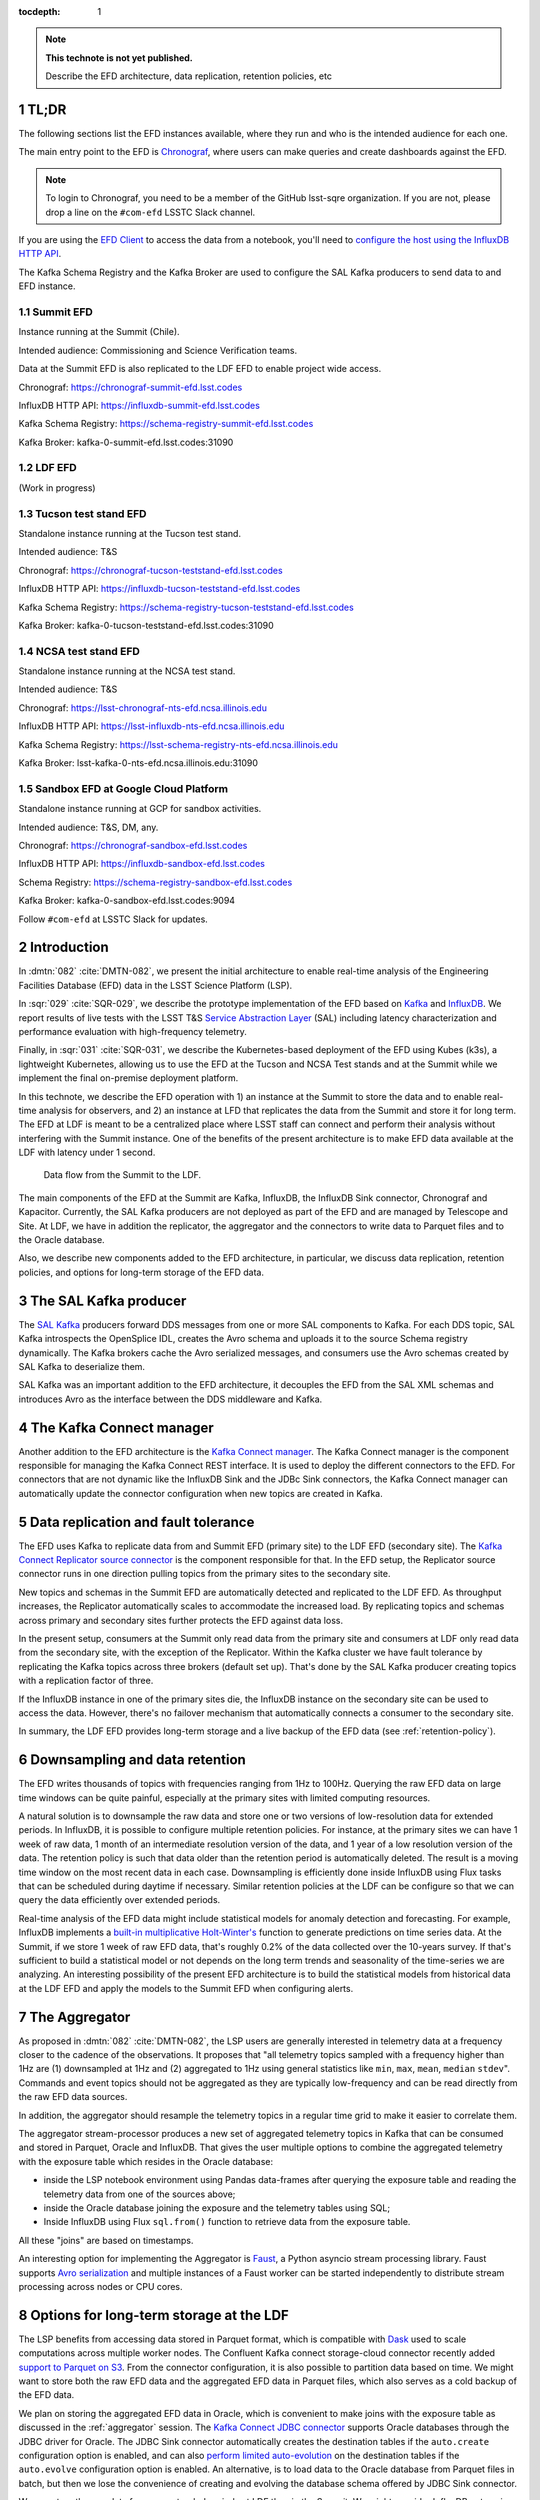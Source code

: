 ..
  Technote content.

  See https://developer.lsst.io/restructuredtext/style.html
  for a guide to reStructuredText writing.

  Do not put the title, authors or other metadata in this document;
  those are automatically added.

  Use the following syntax for sections:

  Sections
  ========

  and

  Subsections
  -----------

  and

  Subsubsections
  ^^^^^^^^^^^^^^

  To add images, add the image file (png, svg or jpeg preferred) to the
  _static/ directory. The reST syntax for adding the image is

  .. figure:: /_static/filename.ext
     :name: fig-label

     Caption text.

   Run: ``make html`` and ``open _build/html/index.html`` to preview your work.
   See the README at https://github.com/lsst-sqre/lsst-technote-bootstrap or
   this repo's README for more info.

   Feel free to delete this instructional comment.

:tocdepth: 1

.. Please do not modify tocdepth; will be fixed when a new Sphinx theme is shipped.

.. sectnum::

.. TODO: Delete the note below before merging new content to the master branch.

.. note::

   **This technote is not yet published.**

   Describe the EFD architecture, data replication, retention policies, etc

TL;DR
=====

The following sections list the EFD instances available, where they run and who is the intended audience for each one.

The main entry point to the EFD is `Chronograf <https://docs.influxdata.com/chronograf/v1.7/>`_, where users can make queries and create dashboards against the EFD.


.. note::

  To login to Chronograf, you need to be a member of the GitHub lsst-sqre organization. If you are not, please drop a line on the ``#com-efd`` LSSTC Slack channel.


If you are using the `EFD Client <https://efd-client.lsst.io/>`_ to access the data from a notebook, you'll need to `configure the host using the InfluxDB HTTP API <https://efd-client.lsst.io/getting-started.html#authentication-configuration>`_.

The Kafka Schema Registry and the Kafka Broker are used to configure the SAL Kafka producers to send data to and EFD instance.

Summit EFD
----------
Instance running at the Summit (Chile).

Intended audience: Commissioning and Science Verification teams.

Data at the Summit EFD is also replicated to the LDF EFD to enable project wide access.

Chronograf: https://chronograf-summit-efd.lsst.codes

InfluxDB HTTP API: https://influxdb-summit-efd.lsst.codes

Kafka Schema Registry: https://schema-registry-summit-efd.lsst.codes

Kafka Broker: kafka-0-summit-efd.lsst.codes:31090

LDF EFD
-------

(Work in progress)

Tucson test stand EFD
---------------------

Standalone instance running at the Tucson test stand.

Intended audience: T&S

Chronograf: https://chronograf-tucson-teststand-efd.lsst.codes

InfluxDB HTTP API: https://influxdb-tucson-teststand-efd.lsst.codes

Kafka Schema Registry: https://schema-registry-tucson-teststand-efd.lsst.codes

Kafka Broker: kafka-0-tucson-teststand-efd.lsst.codes:31090

NCSA test stand EFD
-------------------

Standalone instance running at the NCSA test stand.

Intended audience: T&S

Chronograf: https://lsst-chronograf-nts-efd.ncsa.illinois.edu

InfluxDB HTTP API: https://lsst-influxdb-nts-efd.ncsa.illinois.edu

Kafka Schema Registry: https://lsst-schema-registry-nts-efd.ncsa.illinois.edu

Kafka Broker: lsst-kafka-0-nts-efd.ncsa.illinois.edu:31090


Sandbox EFD at Google Cloud Platform
------------------------------------

Standalone instance running at GCP for sandbox activities.

Intended audience: T&S, DM, any.

Chronograf: https://chronograf-sandbox-efd.lsst.codes

InfluxDB HTTP API: https://influxdb-sandbox-efd.lsst.codes

Schema Registry: https://schema-registry-sandbox-efd.lsst.codes

Kafka Broker: kafka-0-sandbox-efd.lsst.codes:9094


Follow ``#com-efd`` at LSSTC Slack for updates.



Introduction
============
In :dmtn:`082` :cite:`DMTN-082`, we present the initial architecture to enable real-time analysis of the Engineering Facilities Database (EFD) data in the LSST Science Platform (LSP).

In :sqr:`029` :cite:`SQR-029`, we describe the prototype implementation of the EFD based on `Kafka`_  and `InfluxDB`_.  We report results of live tests with the LSST T&S `Service Abstraction Layer`_ (SAL) including latency characterization and performance evaluation with high-frequency telemetry.

Finally, in :sqr:`031` :cite:`SQR-031`, we describe the Kubernetes-based deployment of the EFD using Kubes (k3s), a lightweight Kubernetes, allowing us to use the EFD at the Tucson and NCSA Test stands and at the Summit while we implement the final on-premise deployment platform.

In this technote, we describe the EFD operation with 1) an instance at the Summit to store the data and to enable real-time analysis for observers, and 2) an instance  at LFD that replicates the data from the Summit and store it for long term. The EFD at LDF is meant to be a centralized place where LSST staff can connect and perform their analysis without interfering with the Summit instance. One of the benefits of the present architecture is to make EFD data available at the LDF with latency under 1 second.

.. figure:: /_static/efd_architecture.png
   :name: Data flow from the Summit to the LDF.
   :target: _static/efd_architecture.png

   Data flow from the Summit to the LDF.

The main components of the EFD at the Summit are Kafka, InfluxDB, the InfluxDB Sink connector, Chronograf and Kapacitor. Currently, the SAL Kafka producers are not deployed as part of the EFD and are managed by Telescope and Site.
At LDF, we have in addition the replicator, the aggregator and the connectors to write data to Parquet files and to the Oracle database.

Also, we describe new components added to the EFD architecture, in particular, we discuss data replication, retention policies, and options for long-term storage of the EFD data.

The SAL Kafka producer
======================

The `SAL Kafka`_ producers forward DDS messages from one or more SAL components to Kafka.  For each DDS topic, SAL Kafka introspects the OpenSplice IDL, creates the Avro schema and uploads it to the source Schema registry dynamically. The Kafka brokers cache the Avro serialized messages, and consumers use the Avro schemas created by SAL Kafka to deserialize them.

SAL Kafka was an important addition to the EFD architecture, it decouples the EFD from the SAL XML schemas and introduces Avro as the interface between the DDS middleware and Kafka.

The Kafka Connect manager
=========================

Another addition to the EFD architecture is the `Kafka Connect manager`_. The Kafka Connect manager is the component responsible for managing the Kafka Connect REST interface. It is used to deploy the different connectors to the EFD. For connectors that are not dynamic like the InfluxDB Sink and the JDBc Sink connectors, the Kafka Connect manager can automatically update the connector configuration when new topics are created in Kafka.


Data replication and fault tolerance
====================================

The EFD uses Kafka to replicate data from and Summit EFD (primary site) to the LDF EFD (secondary site). The `Kafka Connect Replicator source connector`_ is the component responsible for that. In the EFD setup, the Replicator source connector runs in one direction pulling topics from the primary sites to the secondary site.

New topics and schemas in the Summit EFD are automatically detected and replicated to the LDF EFD. As throughput increases, the Replicator automatically scales to accommodate the increased load. By replicating topics and schemas across primary and secondary sites further protects the EFD against data loss.

In the present setup, consumers at the Summit only read data from the primary site and consumers at LDF only read data from the secondary site, with the exception of the Replicator.  Within the Kafka cluster we have fault tolerance by replicating the Kafka topics across three brokers (default set up). That's done by the SAL Kafka producer creating topics with a replication factor of three.

If the InfluxDB instance in one of the primary sites die, the InfluxDB instance on the secondary site can be used to access the data. However, there's no failover mechanism that automatically connects a consumer to the secondary site.

In summary, the LDF EFD provides long-term storage and a live backup of the EFD data (see :ref:`retention-policy`).


.. _retention-policy:

Downsampling and data retention
===============================

The EFD writes thousands of topics with frequencies ranging from 1Hz to 100Hz. Querying the raw EFD data on large time windows can be quite painful, especially at the primary sites with limited computing resources.

A natural solution is to downsample the raw data and store one or two versions of low-resolution data for extended periods. In InfluxDB, it is possible to configure multiple retention policies. For instance, at the primary sites we can have 1 week of raw data, 1 month of an intermediate resolution version of the data, and 1 year of a low resolution version of the data. The retention policy is such that data older than the retention period is automatically deleted. The result is a moving time window on the most recent data in each case. Downsampling is efficiently done inside InfluxDB using Flux tasks that can be scheduled during daytime if necessary.  Similar retention policies at the LDF can be configure so that we can query the data efficiently over extended periods.

Real-time analysis of the EFD data might include statistical models for anomaly detection and forecasting. For example, InfluxDB implements a `built-in multiplicative Holt-Winter's <https://www.influxdata.com/blog/how-to-use-influxdbs-holt-winters-function-for-predictions/>`_ function to generate predictions on time series data. At the Summit, if we store 1 week of raw EFD data, that's roughly 0.2% of the data collected over the 10-years survey. If that's sufficient to build a statistical model or not depends on the long term trends and seasonality of the time-series we are analyzing. An interesting possibility of the present EFD architecture is to build the statistical models from historical data at the LDF EFD and apply the models to the Summit EFD when configuring alerts.

.. _aggregator:

The Aggregator
==============

As proposed in :dmtn:`082` :cite:`DMTN-082`, the LSP users are generally interested in telemetry data at a frequency closer to the cadence of the observations. It proposes that "all telemetry topics sampled with a frequency higher than 1Hz are (1) downsampled at 1Hz and (2) aggregated to 1Hz using general statistics like ``min``, ``max``, ``mean``, ``median`` ``stdev``".  Commands and event topics should not be aggregated as they are typically low-frequency and can be read directly from the raw EFD data sources.

In addition, the aggregator should resample the telemetry topics in a regular time grid to make it easier to correlate them.

The aggregator stream-processor produces a new set of aggregated telemetry topics in Kafka that can be consumed and stored in Parquet, Oracle and InfluxDB. That gives the user multiple options to combine the aggregated telemetry with the exposure table which resides in the Oracle database:

* inside the LSP notebook environment using Pandas data-frames after querying the exposure table and reading the telemetry data from one of the sources above;

* inside the Oracle database joining the exposure and the telemetry tables using SQL;

* Inside InfluxDB using Flux ``sql.from()`` function to retrieve data from the exposure table.

All these "joins" are based on timestamps.

An interesting option for implementing the Aggregator is `Faust`_, a Python asyncio stream processing library. Faust supports `Avro serialization <https://github.com/marcosschroh/faust-docker-compose-example#avro-schemas-custom-codecs-and-serializers>`_ and multiple instances of a Faust worker can be started independently to distribute stream processing across nodes or CPU cores.


Options for long-term storage at the LDF
========================================

The LSP benefits from accessing data stored in Parquet format, which is compatible with  `Dask`_ used to scale computations across multiple worker nodes. The Confluent Kafka connect storage-cloud connector recently added `support to Parquet on S3 <https://github.com/confluentinc/kafka-connect-storage-cloud/pull/241>`_. From the connector configuration, it is also possible to partition data based on time. We might want to store both the raw EFD data and the aggregated EFD data in Parquet files, which also serves as a cold backup of the EFD data.

We plan on storing the aggregated EFD data in Oracle, which is convenient to make joins with the exposure table as discussed in the :ref:`aggregator` session. The `Kafka Connect JDBC connector`_ supports Oracle databases through the JDBC driver for Oracle. The JDBC Sink connector automatically creates the destination tables if the ``auto.create`` configuration option is enabled, and can also `perform limited auto-evolution <https://docs.confluent.io/current/connect/kafka-connect-jdbc/sink-connector/index.html#auto-creation-and-auto-evoluton>`_ on the destination tables if the ``auto.evolve`` configuration option is enabled.  An alternative, is to load data to the Oracle database from Parquet files in batch, but then we lose the convenience of creating and evolving the database schema offered by JDBC Sink connector.

We can store the raw data for more extended periods at LDF than in the Summit. We might consider InfluxDB enterprise to build an InfluxDB cluster or even pay for InfluxDB Cloud. Alternatively, we can have multiple retention policies in InfluxDB and store low-resolution versions of the data for extended periods as discussed in the :ref:`retention-policy` session.


Monitoring
==========

For monitoring the Kafka cluster, we use Prometheus deployed with the Confluent Kafka Helm charts, and eventually, the Confluent Kafka Control Center.  For InfluxDB, we collect system metrics from a different number of Telegraf plugins. We intend to ingest the EFD logs in the logging infrastructure at Summit and the LDF as well.




Appendix A - Configuring the Kafka Connect Replicator source connector
======================================================================

We've added the `Kafka Connect Replicator source connector`_ version 5.3.1 to our `Kafka Connect container image <https://github.com/lsst-sqre/kafka-efd-demo/blob/master/k8s-cluster/cp-kafka-connect/Dockerfile>`_ and tested topic replication and schema migration.

In this setup, the `topic replication <https://docs.confluent.io/current/multi-dc-replicator/index.html#multi-dc>`_ works in one direction. The Replicator source connector consumes topics from the source cluster and the Kafka Connect workers produce topics to the destination cluster. Replicated topics are namespaced to indicate their origin. For example, ``summit.{topic}`` indicates that the topic is replicated from the Summit EFD, etc.

Schema migration follows the `continuous migration <https://docs.confluent.io/current/schema-registry/installation/migrate.html#schemaregistry-migrate>`_ model. The Replicator continuously copy schemas from the source cluster to the destination cluster Schema Registry, which is set to IMPORT mode. `Schema translation <https://docs.confluent.io/current/tutorials/examples/replicator-schema-translation/docs/index.html>`_ ensures that subjects are renamed  following the topic rename strategy when migrated to the destination Schema Registry.

An example of configuration for the Replicator that includes topic and schema replication with schema translation can be found `here <https://github.com/lsst-sqre/kafka-efd-demo/blob/master/k8s-cluster/cp-kafka-connect/make_replicator_config.sh>`_.


.. figure:: /_static/replicator_connector.png
   :name: Set up for testing the replicator connector.
   :target: _static/replicator_connector.png

Note That Kafka Connect ``bootstrap.servers`` configuration must include the URL of the destination Kafka cluster and that the destination Schema Registry must be in IMPORT mode. To initialize the destination Schema Registry to IMPORT mode, first set ``mode.mutability=True`` in the configuration and make sure the destination Schema Registry is empty.

Confluent's recommendation is to deploy the Replicator source connector at the destination cluster (remote consuming). However, in our current set up the Summit EFD and Tucson test stand EFD are behind the NOAO VPN. We successfuly deployed the Replicator source connector at the source clusters (remote producing). We have tested the later set up to replicate data from the Summit EFD and Tucson test stand EFD to our EFD instance running on Google Cloud.  Another good practice is to have a separate Kafka Connect deployment for the Replicator source connector, to isolate this connector from other connectors running in the cluster.


References
==========

.. Make in-text citations with: :cite:`bibkey`.

.. bibliography:: local.bib lsstbib/books.bib lsstbib/lsst.bib lsstbib/lsst-dm.bib lsstbib/refs.bib lsstbib/refs_ads.bib
  :style: lsst_aa


.. _InfluxDB: https://www.influxdata.com/
.. _Kafka: https://www.confluent.io/
.. _Service Abstraction Layer: https://docushare.lsstcorp.org/docushare/dsweb/Get/Document-21527
.. _SAL Kafka: https://ts-salkafka.lsst.io/
.. _Kafka Connect manager: https://kafka-connect-manager.lsst.io/
.. _Faust: https://faust.readthedocs.io/en/latest/index.html
.. _Dask: https://dask.org/
.. _Kafka Connect JDBC connector: https://www.confluent.io/hub/confluentinc/kafka-connect-jdbc
.. _Kafka Connect Replicator source connector: https://www.confluent.io/hub/confluentinc/kafka-connect-replicator
.. _InfluxData stack: https://docs.influxdata.com/influxdb/v1.7/
.. _Chronograf: https://docs.influxdata.com/chronograf/v1.7/
.. _Kapacitor: https://docs.influxdata.com/kapacitor/v1.5/
